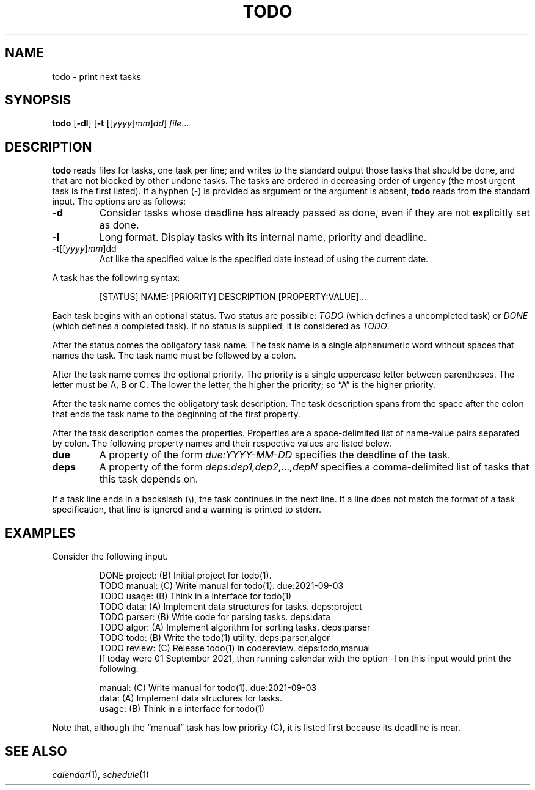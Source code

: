 .TH TODO 1
.SH NAME
todo \- print next tasks
.SH SYNOPSIS
.B todo
.RB [ \-dl ]
.RB [ \-t
.RI [[ yyyy ] mm ] dd ]
.IR file ...
.SH DESCRIPTION
.B todo
reads files for tasks, one task per line;
and writes to the standard output those tasks that should be done,
and that are not blocked by other undone tasks.
The tasks are ordered in decreasing order of urgency
(the most urgent task is the first listed).
If a hyphen (-) is provided as argument or the argument is absent,
.B todo
reads from the standard input.
The options are as follows:
.TP
.B \-d
Consider tasks whose deadline has already passed as done,
even if they are not explicitly set as done.
.TP
.B \-l
Long format.
Display tasks with its internal name, priority and deadline.
.TP
\fB-t\fR[[\fIyyyy\fR]\fImm\fR]dd
Act like the specified value is the specified date instead of using the current date.
.PP
A task has the following syntax:
.IP
.EX
[STATUS] NAME: [PRIORITY] DESCRIPTION [PROPERTY:VALUE]...
.EE
.PP
Each task begins with an optional status.
Two status are possible:
.I TODO
(which defines a uncompleted task)
or
.I DONE
(which defines a completed task).
If no status is supplied, it is considered as
.IR TODO .
.PP
After the status comes the obligatory task name.
The task name is a single alphanumeric word without spaces that names the task.
The task name must be followed by a colon.
.PP
After the task name comes the optional priority.
The priority is a single uppercase letter between parentheses.
The letter must be A, B or C.
The lower the letter, the higher the priority;
so \(lqA\(rq is the higher priority.
.PP
After the task name comes the obligatory task description.
The task description spans from the space after the colon that ends the task name
to the beginning of the first property.
.PP
After the task description comes the properties.
Properties are a space-delimited list of name-value pairs separated by colon.
The following property names and their respective values are listed below.
.TP
.B due
A property of the form
.I due:YYYY-MM-DD
specifies the deadline of the task.
.TP
.B deps
A property of the form
.I deps:dep1,dep2,…,depN
specifies a comma-delimited list of tasks that this task depends on.
.PP
If a task line ends in a backslash (\e), the task continues in the next line.
If a line does not match the format of a task specification, that line is ignored
and a warning is printed to stderr.
.SH EXAMPLES
Consider the following input.
.IP
.EX
DONE project: (B) Initial project for todo(1).
TODO manual:  (C) Write manual for todo(1).              due:2021-09-03
TODO usage:   (B) Think in a interface for todo(1)
TODO data:    (A) Implement data structures for tasks.   deps:project
TODO parser:  (B) Write code for parsing tasks.          deps:data
TODO algor:   (A) Implement algorithm for sorting tasks. deps:parser
TODO todo:    (B) Write the todo(1) utility.             deps:parser,algor
TODO review:  (C) Release todo(1) in codereview.         deps:todo,manual
.EE
If today were 01 September 2021,
then running calendar with the option -l on this input would print the following:
.IP
.EX
manual:     (C) Write manual for todo(1). due:2021-09-03
data:       (A) Implement data structures for tasks.
usage:      (B) Think in a interface for todo(1)
.EE
.PP
Note that, although the \(lqmanual\(rq task has low priority (C),
it is listed first because its deadline is near.
.SH SEE ALSO
.IR calendar (1),
.IR schedule (1)
